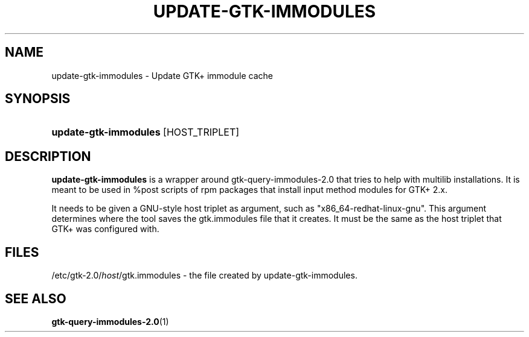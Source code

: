 '\" t
.\"     Title: update-gtk-immodules
.\"    Author: Matthias Clasen <mclasen@redhat.com>
.\"      Date: 06/26/2013
.\"    Manual: User Commands
.\"    Source: GTK+
.\"  Language: English
.\"
.TH "UPDATE\-GTK\-IMMODULES" "1" "" "GTK+" "User Commands"
.\" -----------------------------------------------------------------
.\" * Define some portability stuff
.\" -----------------------------------------------------------------
.\" ~~~~~~~~~~~~~~~~~~~~~~~~~~~~~~~~~~~~~~~~~~~~~~~~~~~~~~~~~~~~~~~~~
.\" http://bugs.debian.org/507673
.\" http://lists.gnu.org/archive/html/groff/2009-02/msg00013.html
.\" ~~~~~~~~~~~~~~~~~~~~~~~~~~~~~~~~~~~~~~~~~~~~~~~~~~~~~~~~~~~~~~~~~
.ie \n(.g .ds Aq \(aq
.el       .ds Aq '
.\" -----------------------------------------------------------------
.\" * set default formatting
.\" -----------------------------------------------------------------
.\" disable hyphenation
.nh
.\" disable justification (adjust text to left margin only)
.ad l
.\" -----------------------------------------------------------------
.\" * MAIN CONTENT STARTS HERE *
.\" -----------------------------------------------------------------
.SH "NAME"
update-gtk-immodules - Update GTK+ immodule cache
.SH "SYNOPSIS"
.HP \w'\fBupdate-gtk-immodules\fR\ 'u
\fBupdate-gtk-immodules\fR [HOST_TRIPLET]
.SH "DESCRIPTION"
.PP
\fBupdate-gtk-immodules\fR
is a wrapper around gtk-query-immodules-2.0 that tries to help with
multilib installations. It is meant to be used in %post scripts of rpm
packages that install input method modules for GTK+ 2.x.

.PP
It needs to be given a GNU-style host triplet as argument, such as
"x86_64-redhat-linux-gnu". This argument determines where the tool
saves the gtk.immodules file that it creates. It must be the same
as the host triplet that GTK+ was configured with.

.SH "FILES"
.PP
/etc/gtk-2.0/\fIhost\fR/gtk.immodules - the file created by update-gtk-immodules.

.SH "SEE ALSO"
.BR gtk-query-immodules-2.0 "(1)"
